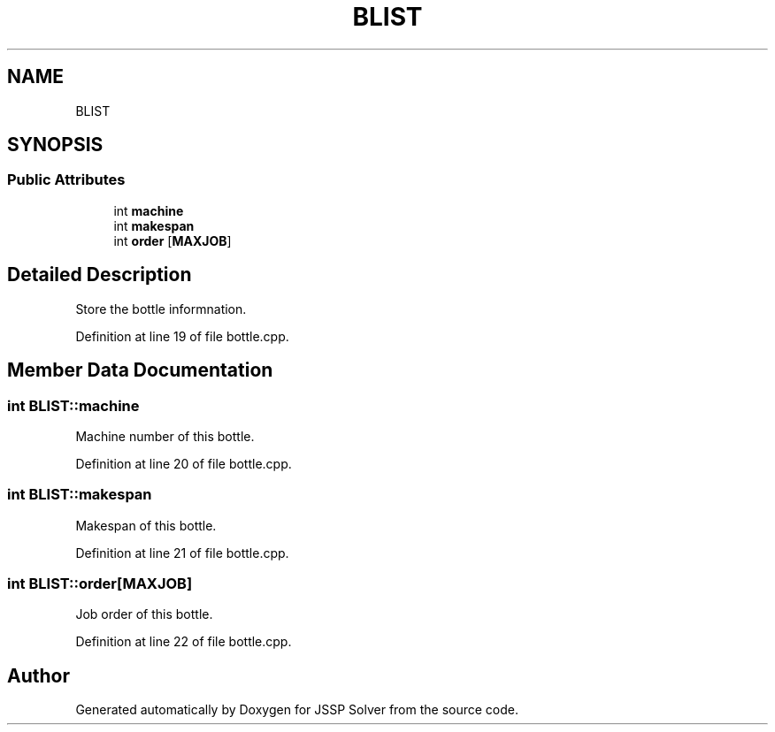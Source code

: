 .TH "BLIST" 3 "Thu Jun 14 2018" "Version iota" "JSSP Solver" \" -*- nroff -*-
.ad l
.nh
.SH NAME
BLIST
.SH SYNOPSIS
.br
.PP
.SS "Public Attributes"

.in +1c
.ti -1c
.RI "int \fBmachine\fP"
.br
.ti -1c
.RI "int \fBmakespan\fP"
.br
.ti -1c
.RI "int \fBorder\fP [\fBMAXJOB\fP]"
.br
.in -1c
.SH "Detailed Description"
.PP 
Store the bottle informnation\&. 
.PP
Definition at line 19 of file bottle\&.cpp\&.
.SH "Member Data Documentation"
.PP 
.SS "int BLIST::machine"
Machine number of this bottle\&. 
.PP
Definition at line 20 of file bottle\&.cpp\&.
.SS "int BLIST::makespan"
Makespan of this bottle\&. 
.PP
Definition at line 21 of file bottle\&.cpp\&.
.SS "int BLIST::order[\fBMAXJOB\fP]"
Job order of this bottle\&. 
.PP
Definition at line 22 of file bottle\&.cpp\&.

.SH "Author"
.PP 
Generated automatically by Doxygen for JSSP Solver from the source code\&.
